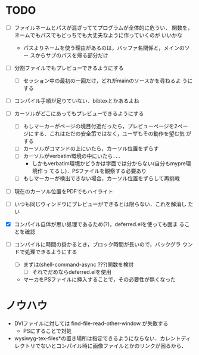 * TODO
- [ ] ファイルネームとパスが混ざっててプログラムが全体的に危うい．
      関数を，ネームでもパスでもどっちでも大丈夫なように作っていくのが
      いいかな
  - パスよりネームを使う理由があるのは，バッファ名関係と，メインのソー
    スからサブのパスを帰る部分だけ

- [ ] 分割ファイルでもプレビューできるようにする
  - [ ] セッション中の最初の一回だけ，どれがmainのソースかを尋ねるよ
        うにする

- [ ] コンパイル手順が足りていない．bibtexとかあるよね

- [ ] カーソルがどこにあってもプレビューできるようにする
  - [ ] もしマーカーがページの境目付近だったら，プレビューページを2ペー
        ジにする．これはただの安全策ではなく，ユーザもその動作を望む気
        がする
  - [ ] カーソルがコマンドの上にいたら，カーソル位置をずらす
  - [ ] カーソルがverbatim環境の中にいたら．．．
    - しかもverbatim環境かどうかは字面では分からない(自分もmypre環境作っ
      てるし)．PSファイルを観察する必要あり
  - [ ] もしマーカーが検出できない場合，カーソル位置をずらして再挑戦

- [ ] 現在のカーソル位置をPDFでもハイライト
- [ ] いつも同じウィンドウにプレビューができるとは限らない．これを解消し
      たい

- [X] コンパイル自体が思い処理であるため(?)，deferred.elを使っても固ま
      ることを確認
- [ ] コンパイルに時間の掛かるとき，ブロック時間が長いので，バックグラ
      ウンドで処理できるようにする
  - [ ] まずは(shell-command-async ???)関数を検討
    - [ ] それでだめならdeferred.elを使用

  - マーカをPSファイルに挿入することで，その必要性が無くなった



* ノウハウ
- DVIファイルに対しては find-file-read-other-window が失敗する
  - PSにすることで対処
- wysiwyg-tex-files*の置き場所は指定できるようにならない．カレントディ
  レクトリでないとコンパイル時に画像ファイルとかのリンクが困るから．
